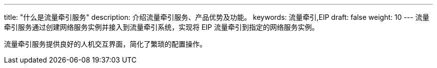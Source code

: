 ---
title: "什么是流量牵引服务"
description: 介绍流量牵引服务、产品优势及功能。
keywords: 流量牵引,EIP
draft: false
weight: 10
---
流量牵引服务通过创建网络服务实例并接入到流量牵引系统，实现将 EIP 流量牵引到指定的网络服务实例。

流量牵引服务提供良好的人机交互界面，简化了繁琐的配置操作。
